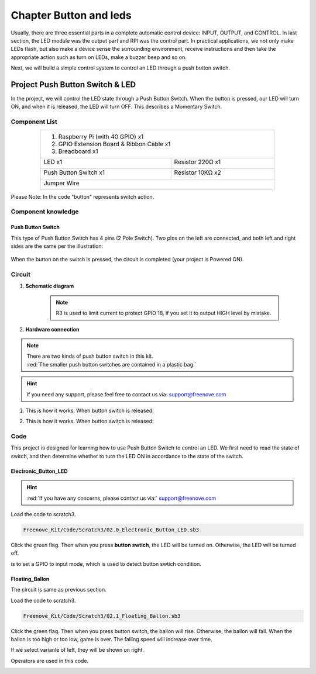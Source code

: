 ################################################################
Chapter Button and leds
################################################################

Usually, there are three essential parts in a complete automatic control device: INPUT, OUTPUT, and CONTROL. In last section, the LED module was the output part and RPI was the control part. In practical applications, we not only make LEDs flash, but also make a device sense the surrounding environment, receive instructions and then take the appropriate action such as turn on LEDs, make a buzzer beep and so on.

.. image:: ../_static/imgs/button-led-flow-chart.png
    :width: 80%

Next, we will build a simple control system to control an LED through a push button switch.

Project Push Button Switch & LED
****************************************************************

In the project, we will control the LED state through a Push Button Switch. When the button is pressed, our LED will turn ON, and when it is released, the LED will turn OFF. This describes a Momentary Switch.

Component List
================================================================

.. table::
    :align: center
    :width: 80%
    :class: table-line

    +-----------------------------------------------------------+
    |  1. Raspberry Pi (with 40 GPIO) x1                        |     
    |                                                           |       
    |  2. GPIO Extension Board & Ribbon Cable x1                |       
    |                                                           |                                                            
    |  3. Breadboard x1                                         |                                                                 
    +---------------------------+-------------------------------+
    | LED x1                    | Resistor 220Ω x1              |
    |                           |                               |
    |  |red-led|                |  |res-220R|                   |                         
    +---------------------------+-------------------------------+
    | Push Button Switch x1     | Resistor 10KΩ x2              |
    |                           |                               |
    |  |button-small|           |  |res-10k|                    |                         
    +---------------------------+-------------------------------+
    | Jumper Wire                                               |
    |                                                           |
    |  |jumper-wire|                                            |
    +-----------------------------------------------------------+

.. |jumper-wire| image:: ../_static/imgs/jumper-wire.png
    :width: 60%
.. |red-led| image:: ../_static/imgs/red-led.png
    :width: 30%
.. |res-220R| image:: ../_static/imgs/res-220R.png
    :width: 7%
.. |res-10k| image:: ../_static/imgs/res-10K-hori.png
    :width: 50%
.. |button-small| image:: ../_static/imgs/button-small.jpg
    :width: 30%

Please Note: In the code "button" represents switch action.

Component knowledge
================================================================

Push Button Switch
----------------------------------------------------------------
This type of Push Button Switch has 4 pins (2 Pole Switch). Two pins on the left are connected, and both left and right sides are the same per the illustration:

    .. image:: ../_static/imgs/button-small-img-sch.jpg

When the button on the switch is pressed, the circuit is completed (your project is Powered ON).

Circuit
================================================================

1. **Schematic diagram**

    .. image:: ../_static/imgs/button-led-sch1.jpg
        :height: 400

    .. note:: 
        R3 is used to limit current to protect GPIO 18, if you set it to output HIGH level by mistake.

2. **Hardware connection** 

.. image:: ../_static/imgs/button-led-hdc1.jpg
    :width: 100%

.. note::
    | There are two kinds of push button switch in this kit. 
    | :red:`The smaller push button switches are contained in a plastic bag.` 

.. hint:: 
    If you need any support, please feel free to contact us via: support@freenove.com

1. This is how it works. When button switch is released:

.. image:: ../_static/imgs/button-led-released.png
    :width: 100%
    
2. This is how it works. When button switch is released:

.. image:: ../_static/imgs/button-led-pressed.png
    :width: 100%

Code
================================================================

This project is designed for learning how to use Push Button Switch to control an LED. We first need to read the state of switch, and then determine whether to turn the LED ON in accordance to the state of the switch.

Electronic_Button_LED
----------------------------------------------------------------

.. hint:: 
    
    :red:`If you have any concerns, please contact us via:`  support@freenove.com

Load the code to scratch3.

.. code-block:: console

    Freenove_Kit/Code/Scratch3/02.0_Electronic_Button_LED.sb3

Click the green flag. Then when you press **button swtich**, the LED will be turned on. Otherwise, the LED will be turned off.

.. image:: ../_static/imgs/scratch_button.png
    :width: 100%
    :align: center

.. image:: ../_static/imgs/scratch_input.png
    :width: 20%

is to set a GPIO to input mode, which is used to detect button swtich condition.

Floating_Ballon
----------------------------------------------------------------

The circuit is same as previous section.

Load the code to scratch3.

.. code-block:: console

    Freenove_Kit/Code/Scratch3/02.1_Floating_Ballon.sb3

Click the green flag. Then when you press button switch, the ballon will rise. Otherwise, the ballon will fall. When the ballon is too high or too low, game is over. The falling speed will increase over time.

.. image:: ../_static/imgs/scratch_float_ballon.png
    :align: center

If we select varianle of left, they will be shown on right.

.. image:: ../_static/imgs/scratch_right.png
    :align: center

Operators are used in this code.

.. image:: ../_static/imgs/scratch_operators.png
    :align: center